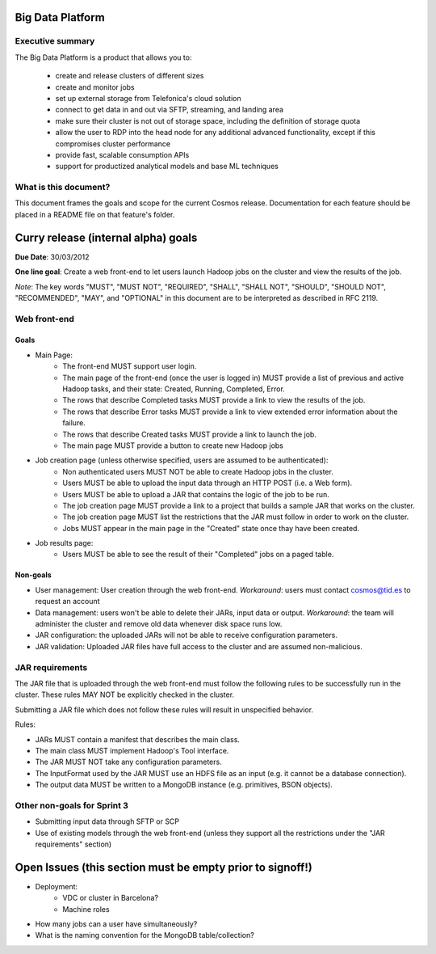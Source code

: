 =================
Big Data Platform
=================

Executive summary
-----------------

The Big Data Platform is a product that allows you to:

  - create and release clusters of different sizes
  - create and monitor jobs
  - set up external storage from Telefonica's cloud solution
  - connect to get data in and out via SFTP, streaming, and landing area
  - make sure their cluster is not out of storage space, including the
    definition of storage quota
  - allow the user to RDP into the head node for any additional advanced
    functionality, except if this compromises cluster performance
  - provide fast, scalable consumption APIs
  - support for productized analytical models and base ML techniques

What is this document?
----------------------
This document frames the goals and scope for the current Cosmos release. Documentation for each feature should be placed in a README file on that feature's folder.

====================================
Curry release (internal alpha) goals
====================================
**Due Date**: 30/03/2012

**One line goal**: Create a web front-end to let users launch Hadoop jobs on the cluster and view the results of the job.

*Note*: The key words "MUST", "MUST NOT", "REQUIRED", "SHALL", "SHALL NOT", "SHOULD", "SHOULD NOT", "RECOMMENDED",  "MAY", and "OPTIONAL" in this document are to be interpreted as described in RFC 2119.


Web front-end
-------------

Goals
~~~~~
- Main Page:
   - The front-end MUST support user login.
   - The main page of the front-end (once the user is logged in) MUST provide a list of previous and active Hadoop tasks, and their state: Created, Running, Completed, Error.
   - The rows that describe Completed tasks MUST provide a link to view the results of the job.
   - The rows that describe Error tasks MUST provide a link to view extended error information about the failure.
   - The rows that describe Created tasks MUST provide a link to launch the job.
   - The main page MUST provide a button to create new Hadoop jobs
- Job creation page (unless otherwise specified, users are assumed to be authenticated):
   - Non authenticated users MUST NOT be able to create Hadoop jobs in the cluster.
   - Users MUST be able to upload the input data through an HTTP POST (i.e. a Web form).
   - Users MUST be able to upload a JAR that contains the logic of the job to be run.
   - The job creation page MUST provide a link to a project that builds a sample JAR that works on the cluster.
   - The job creation page MUST list the restrictions that the JAR must follow in order to work on the cluster.
   - Jobs MUST appear in the main page in the "Created" state once thay have been created.
- Job results page:
   - Users MUST be able to see the result of their "Completed" jobs on a paged table.

Non-goals
~~~~~~~~~
- User management: User creation through the web front-end. *Workaround*: users must contact cosmos@tid.es to request an account
- Data management: users won't be able to delete their JARs, input data or output. *Workaround*: the team will administer the cluster and remove old data whenever disk space runs low.
- JAR configuration: the uploaded JARs will not be able to receive configuration parameters.
- JAR validation: Uploaded JAR files have full access to the cluster and are assumed non-malicious.

JAR requirements
----------------
The JAR file that is uploaded through the web front-end must follow the following rules to be successfully run in the cluster. These rules MAY NOT be explicitly checked in the cluster.

Submitting a JAR file which does not follow these rules will result in unspecified behavior.

Rules:

- JARs MUST contain a manifest that describes the main class.
- The main class MUST implement Hadoop's Tool interface.
- The JAR MUST NOT take any configuration parameters.
- The InputFormat used by the JAR MUST use an HDFS file as an input (e.g. it cannot be a database connection).
- The output data MUST be written to a MongoDB instance (e.g. primitives, BSON objects).

Other non-goals for Sprint 3
----------------------------
- Submitting input data through SFTP or SCP
- Use of existing models through the web front-end (unless they support all the restrictions under the "JAR requirements" section)

==========================================================
Open Issues (this section must be empty prior to signoff!)
==========================================================
- Deployment:
    - VDC or cluster in Barcelona?
    - Machine roles
- How many jobs can a user have simultaneously?
- What is the naming convention for the MongoDB table/collection?